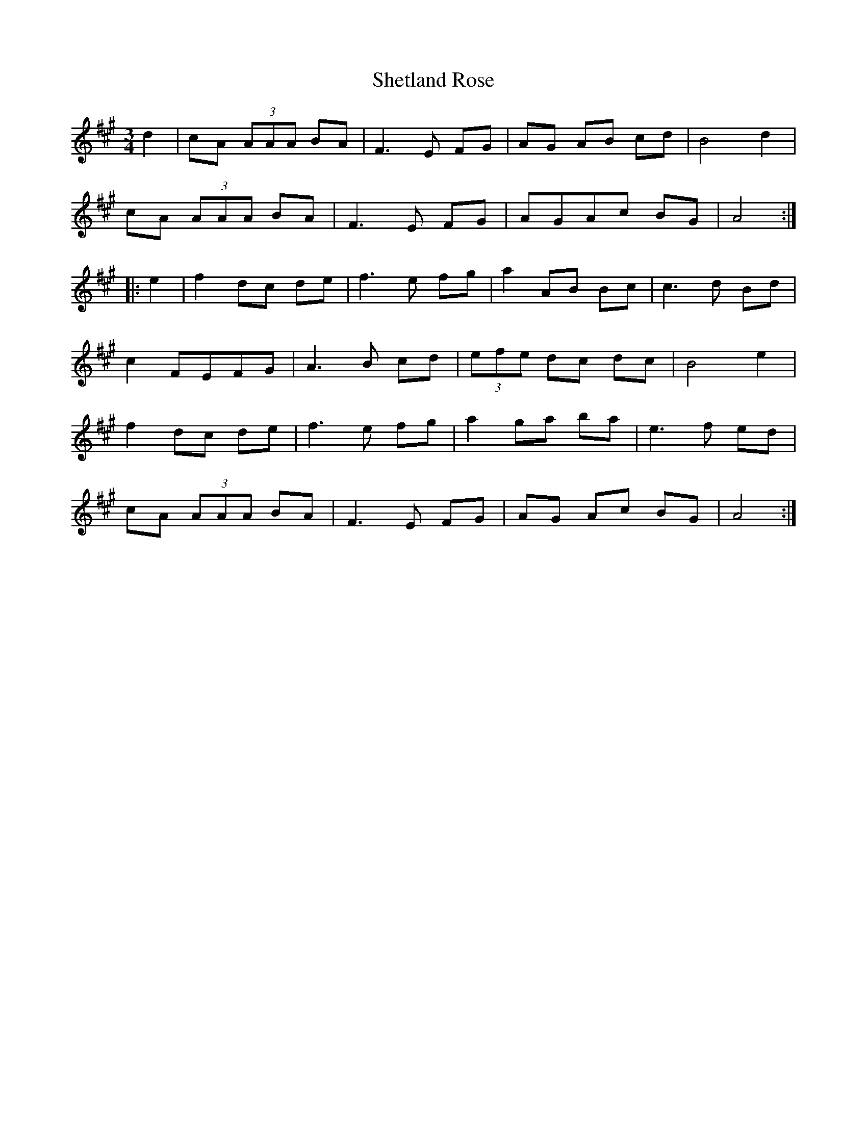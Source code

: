 X: 36810
T: Shetland Rose
R: reel
M: 4/4
K: Amajor
M:3/4
d2|cA (3AAA BA|F3E FG|AG AB cd|B4 d2|
cA (3AAA BA|F3E FG|AGAc BG|A4:|
|:e2|f2 dc de|f3e fg|a2 AB Bc|c3d Bd|
c2 FEFG|A3B cd|(3efe dc dc|B4 e2|
f2 dc de|f3e fg|a2 ga ba|e3f ed|
cA (3AAA BA|F3E FG|AG Ac BG|A4:|

